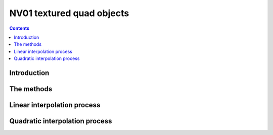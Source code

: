 .. _obj-texlin:
.. _obj-texquad:
.. _obj-texlinbeta:
.. _obj-texquadbeta:

==========================
NV01 textured quad objects
==========================

.. contents::


Introduction
============

.. todo:: write me


The methods
===========

.. todo:: write me


Linear interpolation process
============================

.. todo:: write me


Quadratic interpolation process
===============================

.. todo:: write me
